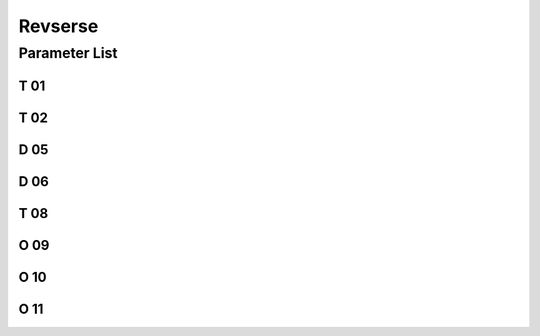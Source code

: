 .. _reverse:

========
Revserse
========

Parameter List
==============

T 01
----

.. dropdown:: Reverse Action In Place Time <...>
   :animate: fade-in-slide-down
   
   -Max  200
   -Min  1
   -Unit  ms
   -Description  The time for the reverse solenoid finish the action,unit ms

T 02
----

.. dropdown:: Reverse Release In Place Time <...>
   :animate: fade-in-slide-down
   
   -Max  200
   -Min  1
   -Unit  ms
   -Description  The time for reverse solenoid finish the releasing,unit ms

D 05
----

.. dropdown:: Start Reverse Position <...>
   :animate: fade-in-slide-down
   
   -Max  359
   -Min  0
   -Unit  1°
   -Description  Position when the magnet of reverse is activated.
  
D 06
----

.. dropdown:: Stop Reverse Position <...>
   :animate: fade-in-slide-down
   
   -Max  359
   -Min  0
   -Unit  1°
   -Description  Position when the magnet of reverse is deactivated.

T 08
----

.. dropdown:: Time(t1) <...>
   :animate: fade-in-slide-down
   
   -Max  200
   -Min  1
   -Unit  ms
   -Description  Reverse:activation duration of in :term:`time period t1`
                 (100% duty cycle),unit ms

O 09
----

.. dropdown:: Duty cycle(t2) <...>
   :animate: fade-in-slide-down
   
   -Max  100
   -Min  1
   -Unit  %
   -Description  Reverse:duty cycle[%] in :term:`time period t2`.

O 10
----

.. dropdown:: Auto Power-off Reverse <...>
   :animate: fade-in-slide-down
   
   -Max  1
   -Min  0
   -Unit  --
   -Description 
     | Whether the magnet of reverse automatic power-off after the set time:
     | 0 = Off;
     | 1 = On


O 11
----

.. dropdown:: Reverse Max. Holding Time <...>
   :animate: fade-in-slide-down
   
   -Max  30
   -Min  5
   -Unit  s
   -Description  If Auto Power-off Reverse is turned on,this parameter sets the power-off time.
